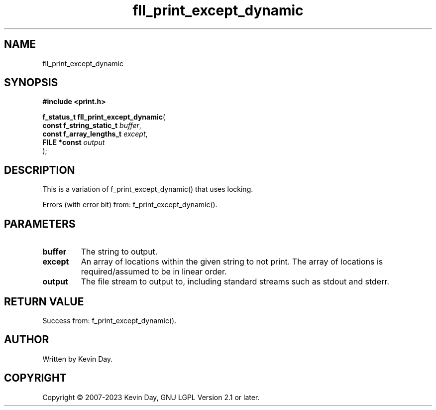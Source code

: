 .TH fll_print_except_dynamic "3" "July 2023" "FLL - Featureless Linux Library 0.6.6" "Library Functions"
.SH "NAME"
fll_print_except_dynamic
.SH SYNOPSIS
.nf
.B #include <print.h>
.sp
\fBf_status_t fll_print_except_dynamic\fP(
    \fBconst f_string_static_t \fP\fIbuffer\fP,
    \fBconst f_array_lengths_t \fP\fIexcept\fP,
    \fBFILE *const             \fP\fIoutput\fP
);
.fi
.SH DESCRIPTION
.PP
This is a variation of f_print_except_dynamic() that uses locking.
.PP
Errors (with error bit) from: f_print_except_dynamic().
.SH PARAMETERS
.TP
.B buffer
The string to output.

.TP
.B except
An array of locations within the given string to not print. The array of locations is required/assumed to be in linear order.

.TP
.B output
The file stream to output to, including standard streams such as stdout and stderr.

.SH RETURN VALUE
.PP
Success from: f_print_except_dynamic().
.SH AUTHOR
Written by Kevin Day.
.SH COPYRIGHT
.PP
Copyright \(co 2007-2023 Kevin Day, GNU LGPL Version 2.1 or later.
